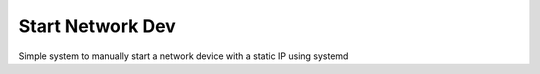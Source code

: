 #################
Start Network Dev
#################

Simple system to manually start a network device with a static IP using systemd
